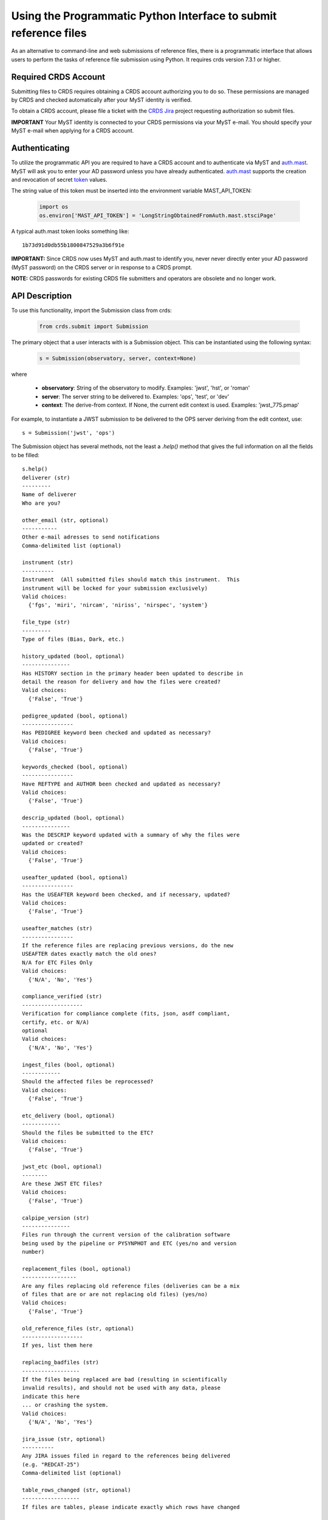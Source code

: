 Using the Programmatic Python Interface to submit reference files
=================================================================

As an alternative to command-line and web submissions of reference files,
there is a programmatic interface that allows users to perform the tasks
of reference file submission using Python.  It requires crds version 7.3.1 or higher.

Required CRDS Account
.....................

Submitting files to CRDS requires obtaining a CRDS account authorizing you to
do so.  These permissions are managed by CRDS and checked automatically after
your MyST identity is verified.

To obtain a CRDS account,  please file a ticket with the `CRDS Jira`_
project requesting authorization so submit files.

.. _`CRDS Jira`:  https://jira.stsci.edu/projects/CRDS/issues

**IMPORTANT** Your MyST identity is connected to your CRDS permissions via your
MyST e-mail.  You should specify your MyST e-mail when applying for a CRDS
account.

Authenticating
..............

To utilize the programmatic API you are required to have a CRDS account and to
authenticate via MyST and auth.mast_.  MyST will ask you to enter your AD
password unless you have already authenticated.  auth.mast_ supports the
creation and revocation of secret token_ values.

.. _auth.mast: https://auth.mast.stsci.edu/
.. _token: https://auth.mast.stsci.edu/tokens

The string value of this token must be inserted into the environment
variable MAST_API_TOKEN:

  .. code-block:: python

      import os
      os.environ['MAST_API_TOKEN'] = 'LongStringObtainedFromAuth.mast.stsciPage'

A typical auth.mast token looks something like::

  1b73d91d0db55b1800847529a3b6f91e

**IMPORTANT:** Since CRDS now uses MyST and auth.mast to identify you, never
never directly enter your AD password (MyST password) on the CRDS server or in
response to a CRDS prompt.

**NOTE:** CRDS passwords for existing CRDS file submitters and operators are
obsolete and no longer work.

API Description
...............

To use this functionality, import the Submission class from crds:

  .. code-block:: python

      from crds.submit import Submission

The primary object that a user interacts with is a Submission
object.  This can be instantiated using the following syntax:

  .. code-block:: python

      s = Submission(observatory, server, context=None)

where

    - **observatory**: String of the observatory to modify. Examples: 'jwst', 'hst', or 'roman'
    - **server**: The server string to be delivered to. Examples: 'ops', 'test', or 'dev'
    - **context**: The derive-from context. If None, the current edit context is used. Examples: 'jwst_775.pmap'

For example, to instantiate a JWST submission to be delivered to the OPS server deriving from the edit context, use::

    s = Submission('jwst', 'ops')
    

The Submission object has several methods, not the least a `.help()`
method that gives the full information on all the fields to be filled::

    s.help()
    deliverer (str)
    ---------
    Name of deliverer
    Who are you?

    other_email (str, optional)
    -----------
    Other e-mail adresses to send notifications
    Comma-delimited list (optional)

    instrument (str)
    ----------
    Instrument  (All submitted files should match this instrument.  This
    instrument will be locked for your submission exclusively)
    Valid choices:
      {'fgs', 'miri', 'nircam', 'niriss', 'nirspec', 'system'}

    file_type (str)
    ---------
    Type of files (Bias, Dark, etc.)

    history_updated (bool, optional)
    ---------------
    Has HISTORY section in the primary header been updated to describe in
    detail the reason for delivery and how the files were created?
    Valid choices:
      {'False', 'True'}

    pedigree_updated (bool, optional)
    ----------------
    Has PEDIGREE keyword been checked and updated as necessary?
    Valid choices:
      {'False', 'True'}

    keywords_checked (bool, optional)
    ----------------
    Have REFTYPE and AUTHOR been checked and updated as necessary?
    Valid choices:
      {'False', 'True'}

    descrip_updated (bool, optional)
    ---------------
    Was the DESCRIP keyword updated with a summary of why the files were
    updated or created?
    Valid choices:
      {'False', 'True'}

    useafter_updated (bool, optional)
    ----------------
    Has the USEAFTER keyword been checked, and if necessary, updated?
    Valid choices:
      {'False', 'True'}

    useafter_matches (str)
    ----------------
    If the reference files are replacing previous versions, do the new
    USEAFTER dates exactly match the old ones?
    N/A for ETC Files Only
    Valid choices:
      {'N/A', 'No', 'Yes'}

    compliance_verified (str)
    -------------------
    Verification for compliance complete (fits, json, asdf compliant,
    certify, etc. or N/A)
    optional
    Valid choices:
      {'N/A', 'No', 'Yes'}

    ingest_files (bool, optional)
    ------------
    Should the affected files be reprocessed?
    Valid choices:
      {'False', 'True'}

    etc_delivery (bool, optional)
    ------------
    Should the files be submitted to the ETC?
    Valid choices:
      {'False', 'True'}

    jwst_etc (bool, optional)
    --------
    Are these JWST ETC files?
    Valid choices:
      {'False', 'True'}

    calpipe_version (str)
    ---------------
    Files run through the current version of the calibration software
    being used by the pipeline or PYSYNPHOT and ETC (yes/no and version
    number)

    replacement_files (bool, optional)
    -----------------
    Are any files replacing old reference files (deliveries can be a mix
    of files that are or are not replacing old files) (yes/no)
    Valid choices:
      {'False', 'True'}

    old_reference_files (str, optional)
    -------------------
    If yes, list them here

    replacing_badfiles (str)
    ------------------
    If the files being replaced are bad (resulting in scientifically
    invalid results), and should not be used with any data, please
    indicate this here
    ... or crashing the system.
    Valid choices:
      {'N/A', 'No', 'Yes'}

    jira_issue (str, optional)
    ----------
    Any JIRA issues filed in regard to the references being delivered
    (e.g. "REDCAT-25")
    Comma-delimited list (optional)

    table_rows_changed (str, optional)
    ------------------
    If files are tables, please indicate exactly which rows have changed

    modes_affected (str)
    --------------
    Please indicate which modes (e.g. all the STIS, FUVMAMA, E140L modes)
    are affected by the changes in the files

    change_level (str)
    ------------
    Degree that new files are expected to impact science results.
    Valid choices:
      {'TRIVIAL', 'SEVERE', 'MODERATE'}

    correctness_testing (str)
    -------------------
    Description of how the files were tested for correctness

    additional_considerations (str, optional)
    -------------------------
    Additional considerations

    description (str)
    -----------
    Information about file changes and expected impacts, include
    instrument and type.  Formatting note: only alphanumeric, periods,
    commas, dashes, and underscores are allowed

The fields of the submission object can be filled using (key, value)
assignments as is done with Python dictionaries::

    s['deliverer'] = 'Scarlet Feline'
    s['other_email'] = 'redcat@stsci.edu'
    s['instrument'] = 'miri'

The value of s['instrument'] is limited to the set of valid instruments for the
observatory specified in the constructor for s.  If you try to set s['instrument']
to something other than one of these instruments, an exception will occur.
Similarly, if you try to set s['chicken'], or some other keyword not in the
set of allowed keywords, and exception will occur::

    s['file_type']                  = 'DARK'
    s['history_updated']            = True
    s['pedigree_updated']           = True
    s['keywords_checked']           = True
    s['descrip_updated']            = True
    s['useafter_updated']           = True
    s['useafter_matches']           = True
    s['compliance_verified']        = 'N/A'
    s['ingest_files']               = False
    s['etc_delivery']               = False
    s['jwst_etc']                   = False
    s['calpipe_version']            = '0.9.1'
    s['replacement_files']          = False
    #s['old_reference_files']       = ''
    s['replacing_badfiles']         = 'N/A'
    #s['jira_issue']                = ''
    s['table_rows_changed']         = 'All rows'
    s['modes_affected']             = 'All MIRI observations starting 2017-Jan-03'
    s['correctness_testing']        = 'DARK was run on all MIRI data and verified '
    #s['additional_considerations'] = ''
    s['change_level']               = 'MODERATE'
    s['description']                = 'Updating MIRI DARK starting 2017-Jan-03.'

The assignments that are commented out are unnecessary as the default values are empty strings.
To add files to the submission, use the add_file() method::

    s.add_file('miri_dark_file.fits')

You can also remove files::

    s.remove_file('miri_dark_file.fits')

And finally, when the files to be submitted have been added and the fields
of the Submission have been filled in, the Submission can be submitted::

    result = s.submit()
    2019-04-24 12:24:50,823 - CRDS - INFO -  =============================== setting up ===============================
    2019-04-24 12:24:51,038 - CRDS - INFO -  Symbolic context 'jwst-edit' resolves to 'jwst_0511.pmap'
    2019-04-24 12:24:51,038 - CRDS - INFO -  ########################################
    2019-04-24 12:24:51,038 - CRDS - INFO -  Certifying './miri_dark_test.fits' (1/1) as 'FITS' relative to context 'jwst_0511.pmap'
    2019-04-24 12:24:55,166 - CRDS - INFO -  FITS file 'miri_dark_test.fits' conforms to FITS standards.
    2019-04-24 12:24:56,219 - CRDS - WARNING -  Missing suggested keyword 'META.MODEL_TYPE [DATAMODL]'
    2019-04-24 12:24:56,298 - CRDS - INFO -  [0] DETECTOR MIRIMAGE 
    2019-04-24 12:24:56,298 - CRDS - INFO -  [0] EXP_TYPE MIR_IMAGE 
    2019-04-24 12:24:56,302 - CRDS - INFO -  META.AUTHOR [AUTHOR] = 'JANE MORRISON'
    2019-04-24 12:24:56,302 - CRDS - INFO -  META.DESCRIPTION [DESCRIP] = 'MIRI Dark Correction for MIRI'
    2019-04-24 12:24:56,302 - CRDS - INFO -  META.EXPOSURE.GROUPGAP [GROUPGAP] = 0
    2019-04-24 12:24:56,303 - CRDS - INFO -  META.EXPOSURE.NFRAMES [NFRAMES] = 1
    2019-04-24 12:24:56,303 - CRDS - INFO -  META.EXPOSURE.NGROUPS [NGROUPS] = 200
    2019-04-24 12:24:56,303 - CRDS - INFO -  META.EXPOSURE.READPATT [READPATT] = 'FAST'
    2019-04-24 12:24:56,303 - CRDS - INFO -  META.EXPOSURE.TYPE [EXP_TYPE] = 'MIR_IMAGE'
    2019-04-24 12:24:56,303 - CRDS - INFO -  META.HISTORY [HISTORY] = 'SEE MIRI-TN-00007-UA-Mean-Dark.PDF for details\nFit was done correcting for nonlinearity and RSCD Correction\nOne solution rejected first 10 frames and last frame\nSecond solution corrected all the frames for nonlinearity and RSCD\nBecause of drifting zero points, first solution was used to find frame v\nframe value at time = 0 was subtracted off all the data\nresulting residuals were binned and average\n a linear fits was performed on the residuals to extrapolate the dark re\n the number of frames used in the fit is defined by NGVALID\n The mean dark residuals were used for frames with valid data, out side\nDATA USED: to create dark CV3  IMG_RAD_01, IMG_RAD_13\nDOCUMENT: MIRI-TR-00007-UA-Dark_06.00.pdf\nSOFTWARE: idl code create_dark_CDP6.pro merge_int_CDP6\nDIFFERENCES: darks now have two integrations\nCreated from: MiriDarkReferenceModel'
    2019-04-24 12:24:56,303 - CRDS - INFO -  META.INSTRUMENT.BAND [BAND] = 'UNDEFINED'
    2019-04-24 12:24:56,303 - CRDS - INFO -  META.INSTRUMENT.CHANNEL [CHANNEL] = 'UNDEFINED'
    2019-04-24 12:24:56,303 - CRDS - INFO -  META.INSTRUMENT.CORONAGRAPH [CORONMSK] = 'UNDEFINED'
    2019-04-24 12:24:56,303 - CRDS - INFO -  META.INSTRUMENT.DETECTOR [DETECTOR] = 'MIRIMAGE'
    2019-04-24 12:24:56,303 - CRDS - INFO -  META.INSTRUMENT.FILTER [FILTER] = 'ANY'
    2019-04-24 12:24:56,303 - CRDS - INFO -  META.INSTRUMENT.GRATING [GRATING] = 'UNDEFINED'
    2019-04-24 12:24:56,303 - CRDS - INFO -  META.INSTRUMENT.NAME [INSTRUME] = 'MIRI'
    2019-04-24 12:24:56,303 - CRDS - INFO -  META.INSTRUMENT.PUPIL [PUPIL] = 'UNDEFINED'
    2019-04-24 12:24:56,303 - CRDS - INFO -  META.MODEL_TYPE [DATAMODL] = 'UNDEFINED'
    2019-04-24 12:24:56,303 - CRDS - INFO -  META.PEDIGREE [PEDIGREE] = 'GROUND'
    2019-04-24 12:24:56,303 - CRDS - INFO -  META.REFTYPE [REFTYPE] = 'DARK'
    2019-04-24 12:24:56,303 - CRDS - INFO -  META.SUBARRAY.FASTAXIS [FASTAXIS] = 1
    2019-04-24 12:24:56,303 - CRDS - INFO -  META.SUBARRAY.NAME [SUBARRAY] = 'FULL'
    2019-04-24 12:24:56,303 - CRDS - INFO -  META.SUBARRAY.SLOWAXIS [SLOWAXIS] = 2
    2019-04-24 12:24:56,304 - CRDS - INFO -  META.SUBARRAY.XSIZE [SUBSIZE1] = 1032
    2019-04-24 12:24:56,304 - CRDS - INFO -  META.SUBARRAY.XSTART [SUBSTRT1] = 1
    2019-04-24 12:24:56,304 - CRDS - INFO -  META.SUBARRAY.YSIZE [SUBSIZE2] = 1024
    2019-04-24 12:24:56,304 - CRDS - INFO -  META.SUBARRAY.YSTART [SUBSTRT2] = 1
    2019-04-24 12:24:56,304 - CRDS - INFO -  META.TELESCOPE [TELESCOP] = 'JWST'
    2019-04-24 12:24:56,304 - CRDS - INFO -  META.USEAFTER [USEAFTER] = '2015-08-02T00:00:00'
    2019-04-24 12:24:56,304 - CRDS - INFO -  Running fitsverify.
    2019-04-24 12:24:56,315 - CRDS - INFO -  >>  
    2019-04-24 12:24:56,315 - CRDS - INFO -  >>               fitsverify 4.18 (CFITSIO V3.440)              
    2019-04-24 12:24:56,315 - CRDS - INFO -  >>               --------------------------------              
    2019-04-24 12:24:56,315 - CRDS - INFO -  >>  
    2019-04-24 12:24:56,315 - CRDS - INFO -  >>  
    2019-04-24 12:24:56,315 - CRDS - INFO -  >> File: ./miri_dark_test.fits
    2019-04-24 12:24:56,316 - CRDS - INFO -  >> 
    2019-04-24 12:24:56,316 - CRDS - INFO -  >> 7 Header-Data Units in this file.
    2019-04-24 12:24:56,316 - CRDS - INFO -  >>  
    2019-04-24 12:24:56,316 - CRDS - INFO -  >> =================== HDU 1: Primary Array ===================
    2019-04-24 12:24:56,316 - CRDS - INFO -  >>  
    2019-04-24 12:24:56,316 - CRDS - INFO -  >>  57 header keywords
    2019-04-24 12:24:56,316 - CRDS - INFO -  >>  
    2019-04-24 12:24:56,316 - CRDS - INFO -  >>  Null data array; NAXIS = 0 
    2019-04-24 12:24:56,316 - CRDS - INFO -  >>  
    2019-04-24 12:24:56,316 - CRDS - INFO -  >> =================== HDU 2: Image Exten. ====================
    2019-04-24 12:24:56,316 - CRDS - INFO -  >>  
    2019-04-24 12:24:56,316 - CRDS - INFO -  >>  15 header keywords
    2019-04-24 12:24:56,316 - CRDS - INFO -  >>  
    2019-04-24 12:24:56,316 - CRDS - INFO -  >> SCI 32-bit floating point pixels,  4 axes (1032 x 1024 x 200 x 2), 
    2019-04-24 12:24:56,316 - CRDS - INFO -  >>  
    2019-04-24 12:24:56,316 - CRDS - INFO -  >> =================== HDU 3: Image Exten. ====================
    2019-04-24 12:24:56,316 - CRDS - INFO -  >>  
    2019-04-24 12:24:56,316 - CRDS - INFO -  >>  15 header keywords
    2019-04-24 12:24:56,316 - CRDS - INFO -  >>  
    2019-04-24 12:24:56,316 - CRDS - INFO -  >> ERR 32-bit floating point pixels,  4 axes (1032 x 1024 x 200 x 2), 
    2019-04-24 12:24:56,316 - CRDS - INFO -  >>  
    2019-04-24 12:24:56,316 - CRDS - INFO -  >> =================== HDU 4: Image Exten. ====================
    2019-04-24 12:24:56,316 - CRDS - INFO -  >>  
    2019-04-24 12:24:56,317 - CRDS - INFO -  >>  16 header keywords
    2019-04-24 12:24:56,317 - CRDS - INFO -  >>  
    2019-04-24 12:24:56,317 - CRDS - INFO -  >> DQ 32-bit integer pixels,  4 axes (1032 x 1024 x 1 x 2), 
    2019-04-24 12:24:56,317 - CRDS - INFO -  >>  
    2019-04-24 12:24:56,317 - CRDS - INFO -  >> =================== HDU 5: BINARY Table ====================
    2019-04-24 12:24:56,317 - CRDS - INFO -  >>  
    2019-04-24 12:24:56,317 - CRDS - INFO -  >>  21 header keywords
    2019-04-24 12:24:56,317 - CRDS - INFO -  >>  
    2019-04-24 12:24:56,317 - CRDS - INFO -  >>  DQ_DEF  (4 columns x 2 rows)
    2019-04-24 12:24:56,317 - CRDS - INFO -  >>  
    2019-04-24 12:24:56,317 - CRDS - INFO -  >>  Col# Name (Units)       Format
    2019-04-24 12:24:56,317 - CRDS - INFO -  >>    1 BIT                  J         
    2019-04-24 12:24:56,317 - CRDS - INFO -  >>    2 VALUE                J         
    2019-04-24 12:24:56,317 - CRDS - INFO -  >>    3 NAME                 40A       
    2019-04-24 12:24:56,317 - CRDS - INFO -  >>    4 DESCRIPTION          80A       
    2019-04-24 12:24:56,317 - CRDS - INFO -  >>  
    2019-04-24 12:24:56,317 - CRDS - INFO -  >> =================== HDU 6: Image Exten. ====================
    2019-04-24 12:24:56,317 - CRDS - INFO -  >>  
    2019-04-24 12:24:56,317 - CRDS - INFO -  >>  8 header keywords
    2019-04-24 12:24:56,317 - CRDS - INFO -  >>  
    2019-04-24 12:24:56,317 - CRDS - INFO -  >> METADATA 8-bit integer pixels,  1 axes (1605), 
    2019-04-24 12:24:56,317 - CRDS - INFO -  >>  
    2019-04-24 12:24:56,317 - CRDS - INFO -  >> =================== HDU 7: Image Exten. ====================
    2019-04-24 12:24:56,318 - CRDS - INFO -  >>  
    2019-04-24 12:24:56,318 - CRDS - INFO -  >>  9 header keywords
    2019-04-24 12:24:56,318 - CRDS - INFO -  >>  
    2019-04-24 12:24:56,318 - CRDS - INFO -  >> FITERR 32-bit floating point pixels,  2 axes (1032 x 1024), 
    2019-04-24 12:24:56,318 - CRDS - INFO -  >>  
    2019-04-24 12:24:56,318 - CRDS - INFO -  >> ++++++++++++++++++++++ Error Summary  ++++++++++++++++++++++
    2019-04-24 12:24:56,318 - CRDS - INFO -  >>  
    2019-04-24 12:24:56,318 - CRDS - INFO -  >>  HDU#  Name (version)       Type             Warnings  Errors
    2019-04-24 12:24:56,318 - CRDS - INFO -  >>  1                          Primary Array    0         0     
    2019-04-24 12:24:56,318 - CRDS - INFO -  >>  2     SCI                  Image Array      0         0     
    2019-04-24 12:24:56,318 - CRDS - INFO -  >>  3     ERR                  Image Array      0         0     
    2019-04-24 12:24:56,318 - CRDS - INFO -  >>  4     DQ                   Image Array      0         0     
    2019-04-24 12:24:56,318 - CRDS - INFO -  >>  5     DQ_DEF               Binary Table     0         0     
    2019-04-24 12:24:56,318 - CRDS - INFO -  >>  6     METADATA             Image Array      0         0     
    2019-04-24 12:24:56,318 - CRDS - INFO -  >>  7     FITERR               Image Array      0         0     
    2019-04-24 12:24:56,318 - CRDS - INFO -  >>  
    2019-04-24 12:24:56,318 - CRDS - INFO -  >> **** Verification found 0 warning(s) and 0 error(s). ****
    2019-04-24 12:24:56,318 - CRDS - INFO -  Checking JWST datamodels.
    2019-04-24 12:24:56,347 - CRDS - WARNING -  NoTypeWarning : jwst.datamodels.util : model_type not found. Opening ./miri_dark_test.fits as a ReferenceQuadModel
    2019-04-24 12:24:56,396 - CRDS - INFO -  ########################################
    2019-04-24 12:24:56,436 - CRDS - INFO -  Logging in aquiring lock.
    2019-04-24 12:24:57,489 - CRDS - INFO -  =============================== wipe files ===============================
    2019-04-24 12:24:57,613 - CRDS - INFO -  Preparing server logging.
    2019-04-24 12:24:57,723 - CRDS - INFO -  ============================== ingest files ==============================
    2019-04-24 12:24:57,724 - CRDS - INFO -  Uploading 1 file(s) totalling   3.4 G bytes
    2019-04-24 12:24:57,825 - CRDS - INFO -  Upload started './miri_dark_test.fits' [ 1 / 1  files ] [   3.4 G /   3.4 G  bytes ]
    2019-04-24 12:26:07,683 - CRDS - INFO -  ===========================================================================
    2019-04-24 12:26:07,683 - CRDS - INFO -  Posting web request for '/submission_form/redcat_submit/'
    CRDS - INFO -  ======= monitoring server on 'e8e0f1d3-45d4-44cd-a2b8-1aa279f5dd33' =======
    CRDS - INFO -  >> Starting submission processing.
    CRDS - INFO -  >> Certifying 'miri_dark_test.fits'
    CRDS - INFO -  >> Resolved old rmap as 'jwst_miri_dark_0033.rmap' based on context 'jwst_0511.pmap'
    CRDS - INFO -  >> Doing trial insertion of 1 references into 'jwst_miri_dark_0033.rmap'
    CRDS - INFO -  >> Processing 'miri_dark_test.fits' [1 / 1 files] [  3.4 G /   3.4 G /   3.4 G bytes]
    CRDS - INFO -  >> Renaming 'miri_dark_test.fits' --> 'jwst_miri_dark_0075.fits'
    CRDS - INFO -  >> Linking miri_dark_test.fits --> jwst_miri_dark_0075.fits
    CRDS - INFO -  >> Adding file 'miri_dark_test.fits' to database.
    CRDS - INFO -  >> Generating new rmap 'jwst_miri_dark_0034.rmap' from 'jwst_miri_dark_0033.rmap'.
    CRDS - INFO -  >> Adding file 'jwst_miri_dark_0034.rmap' to database.
    CRDS - INFO -  >> Certifying 'jwst_miri_dark_0034.rmap'
    CRDS - INFO -  >> Checking for derivation collisions.
    CRDS - INFO -  >> Computing file differences.
    CRDS - INFO -  >> Differencing 'jwst_miri_dark_0033.rmap' vs. 'jwst_miri_dark_0034.rmap'
    CRDS - INFO -  >> COMPLETED: https://jwst-crds-test.stsci.edu//display_result/f01bdb8b-6d70-46a8-95e1-e2bdb6ce1f9c
    CRDS - INFO -  ========================= monitoring server done =========================
    CRDS - INFO -  0 errors
    CRDS - INFO -  2 warnings
    CRDS - INFO -  132 infos
    CRDS - INFO -  STARTED 2019-04-24 12:24:50.81
    CRDS - INFO -  STOPPED 2019-04-24 12:27:41.93
    CRDS - INFO -  ELAPSED 0:02:51.11

This will validate the submission by making sure all of the fields that need values
have them and by ensuring that there is at least 1 file to submit before performing
the submission.

The return value of `submit()` includes error and warning counts, as well as
a link to the Review/Confirm page for the submission::

    result.error_count
    result.warning_count
    result.ready_url

The `open_ready_url()` function will attempt to open the Review/Confirm page in
your system's default browser::

    result.open_ready_url()

Note that the page's *confirm*, *cancel*, and *force* buttons will not be available
unless authenticated.  If they seem to be missing, try logging in with the *Login*
button at the upper right-hand corner of the page.
